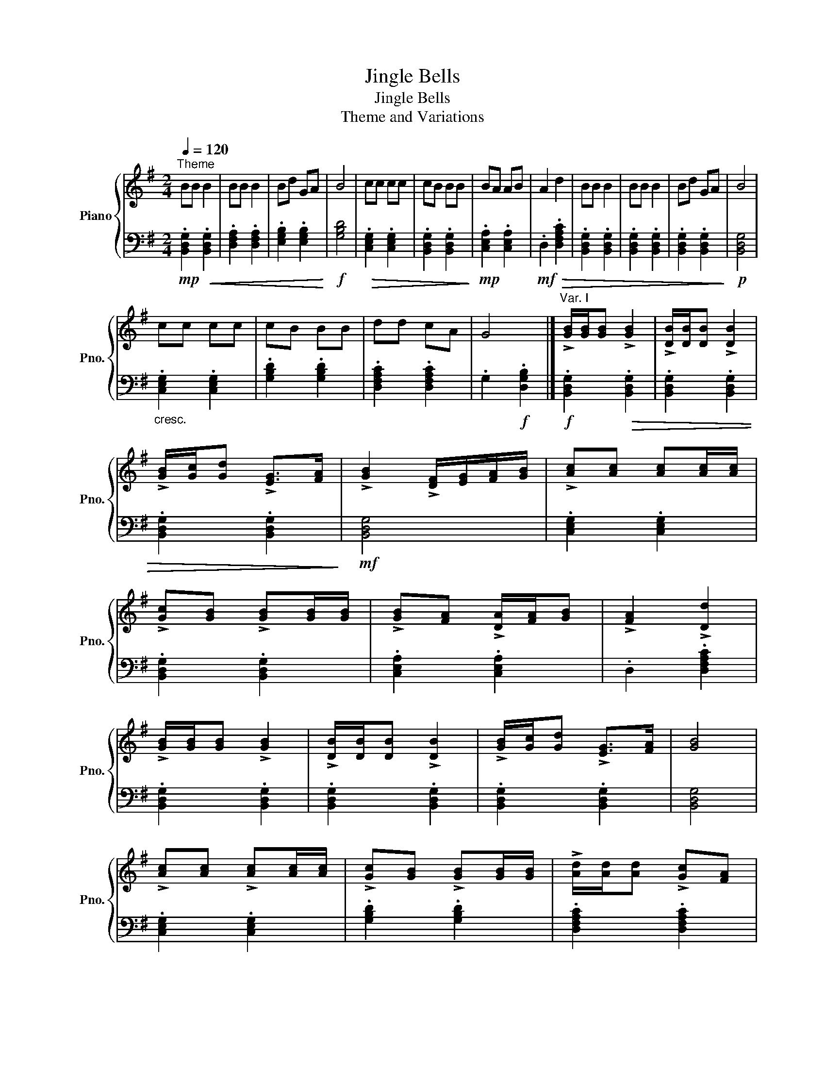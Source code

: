 X:1
T:Jingle Bells
T:Jingle Bells
T:Theme and Variations
%%score { 1 | 2 }
L:1/8
Q:1/4=120
M:2/4
K:G
V:1 treble nm="Piano" snm="Pno."
V:2 bass 
V:1
"^Theme" BB B2 | BB B2 | Bd GA | B4 | cc cc | cB BB | BA AB | A2 d2 | BB B2 | BB B2 | Bd GA | B4 | %12
 cc cc | cB BB | dd cA | G4 |]"^Var. I" !>![GB]/[GB]/[GB] !>![GB]2 | !>![DB]/[DB]/[DB] !>![DB]2 | %18
 !>![GB]/[Gc]/[Gd] !>![EG]>[FA] | !>![GB]2 !>![DF]/[EG]/[FA]/[GB]/ | !>![Ac][Ac] [Ac][Ac]/[Ac]/ | %21
 !>![Gc][GB] !>![GB][GB]/[GB]/ | !>![GB][FA] !>![DA]/[FA]/[GB] | !>![FA]2 !>![Dd]2 | %24
 !>![GB]/[GB]/[GB] !>![GB]2 | !>![DB]/[DB]/[DB] !>![DB]2 | !>![GB]/[Gc]/[Gd] !>![EG]>[FA] | [GB]4 | %28
 !>![Ac][Ac] !>![Ac][Ac]/[Ac]/ | !>![Gc][GB] !>![GB][GB]/[GB]/ | !>![Ad]/[Ad]/[Ad] !>![Gc][FA] | %31
 G4 |][K:Bb][Q:1/4=80]"^Var. II" BB B2 | BB B2 | Bd GA | B4 | cc cc | cB BB | BA AB | A2 d2 | %40
 BB B2 | BB B2 | Bd GA | B4 | cc cc | cB BB | dd cA | G4 |] %48
[K:F#][Q:1/4=120]"^\n""^Var. 4" .[Acf]2 .[Acf]2 | .[Acf]2 .[Acf]2 | .[Acf]2 .[Acf]2 | [Acf]4 | %52
 .[Bdf]2 .[Bdf]2 | .[Acf]2 .[Acf]2 | .[Bdg]2 .[Bdg]2 | .c2 .[cegb]2 | .[Acf]2 .[Acf]2 | %57
 .[Acf]2 .[Acf]2 | .[Acf]2 .[Acf]2 | [Acf]4 | .[Bdf]2 .[Bdf]2 | .[fac']2 .[fac']2 | %62
 .[cegb]2 .[cegb]2 | .f2 .[cfa]2 |] %64
V:2
!mp! .[B,,D,G,]2!<(! .[B,,D,G,]2 | .[D,F,A,]2 .[D,F,A,]2 | .[E,G,B,]2 .[E,G,B,]2!<)! | %3
!f! [G,B,D]4 |!>(! .[C,E,G,]2 .[C,E,G,]2 | .[B,,D,G,]2 .[B,,D,G,]2!>)! | %6
!mp! .[C,E,A,]2 .[C,E,A,]2 |!mf! .D,2!>(! .[D,F,A,C]2 | .[B,,D,G,]2 .[B,,D,G,]2 | %9
 .[B,,D,G,]2 .[B,,D,G,]2 | .[B,,D,G,]2 .[B,,D,G,]2!>)! |!p! [B,,D,G,]4 | %12
"_cresc." .[C,E,G,]2 .[C,E,G,]2 | .[G,B,D]2 .[G,B,D]2 | .[D,F,A,C]2 .[D,F,A,C]2 | %15
 .G,2!f! .[D,G,B,]2 |]!f! .[B,,D,G,]2!>(! .[B,,D,G,]2 | .[B,,D,G,]2 .[B,,D,G,]2 | %18
 .[B,,D,G,]2 .[B,,D,G,]2!>)! |!mf! [B,,D,G,]4 | .[C,E,G,]2 .[C,E,G,]2 | .[B,,D,G,]2 .[B,,D,G,]2 | %22
 .[C,E,A,]2 .[C,E,A,]2 | .D,2 .[D,F,A,C]2 | .[B,,D,G,]2 .[B,,D,G,]2 | .[B,,D,G,]2 .[B,,D,G,]2 | %26
 .[B,,D,G,]2 .[B,,D,G,]2 | [B,,D,G,]4 | .[C,E,G,]2 .[C,E,G,]2 | .[G,B,D]2 .[G,B,D]2 | %30
 .[D,F,A,C]2 .[D,F,A,C]2 | .G,2 .[D,G,B,]2 |][K:Bb] [B,,D,G,]2 [B,,D,G,]2 | [B,,D,G,]2 [B,,D,G,]2 | %34
 [B,,D,G,]2 [B,,D,G,]2 |"" [C,=E,G,]4 | [C,F,_A,]2 [C,F,A,]2 | [D,^F,A,]2 [D,F,A,]2 | %38
 [C,E,G,A,]2 [C,E,G,A,]2 | [E,G,A,C]2 [D,^F,A,C]2 | [B,,D,G,]2 [B,,D,G,]2 | [B,,D,G,]2 [B,,D,G,]2 | %42
 [B,,D,G,]2 [B,,D,G,]2 | [B,,D,G,]4 | [C,E,G,]2 [C,E,G,]2 | [E,G,B,^C]2 .[E,G,B,]2 | %46
 [D,G,B,D]2 [D,^F,A,D]2 | [G,B,D]2 [D,G,B,D]2 |][K:F#] [F,A,]/[F,A,]/[F,A,] [F,A,]2 | %49
 [C,A,]/[C,A,]/[C,A,] [C,A,]2 | [F,A,][F,C] [D,F,]>[E,G,] | [F,A,]4 | %52
 [G,B,][G,B,] [G,B,][G,B,]/[G,B,]/ | [F,B,][F,A,] [F,A,][F,A,]/[F,A,]/ | %54
 [F,A,][E,G,] [C,G,]/[E,G,]/[F,A,] | [E,G,]2 [C,C]2 | [F,A,]/[F,A,]/[F,A,] [F,A,]2 | %57
 [C,A,]/[C,A,]/[C,A,] [C,A,]2 | [F,A,]/[F,B,]/[F,C] [D,F,]>[E,G,] | [F,A,]4 | %60
 [G,B,][G,B,] [G,B,][G,B,]/[G,B,]/ | [F,B,][F,A,] [F,A,][F,A,]/[F,A,]/ | %62
 [G,C]/[G,C]/[G,C] [F,B,][E,G,] | F,4 |] %64

